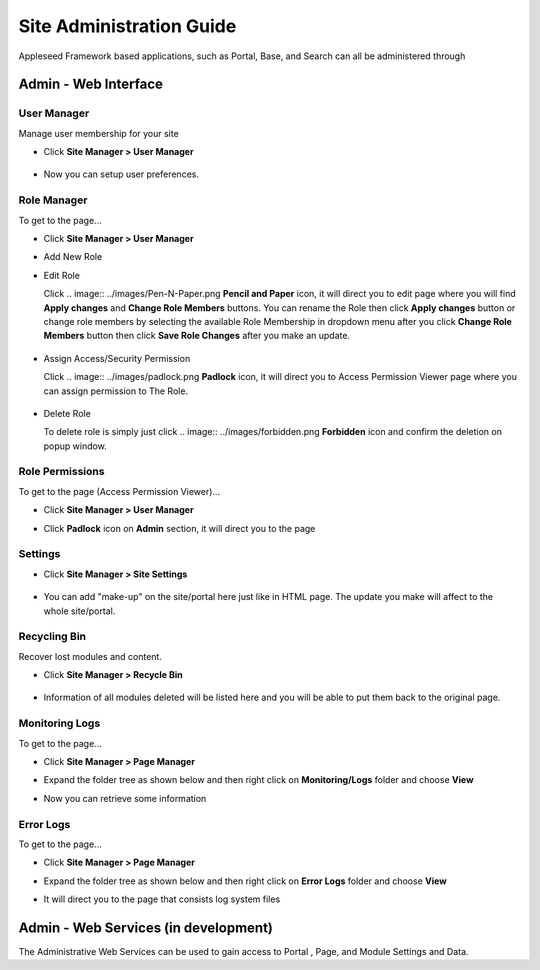 
Site Administration Guide
=========================

Appleseed Framework based applications, such as Portal, Base, and Search
can all be administered through

Admin - Web Interface
---------------------

User Manager
~~~~~~~~~~~~~~~~~~~

Manage user membership for your site

* Click **Site Manager > User Manager**

    .. image:: ../images/Admin-User-Manager1.jpg

* Now you can setup user preferences.

  .. image:: ../images/Admin-User-Manager2.jpg

Role Manager
~~~~~~~~~~~~~~~~~~~

To get to the page...

* Click **Site Manager > User Manager**

* Add New Role

  .. image:: ../images/Admin-Role-Manager1.jpg

* Edit Role

  Click .. image:: ../images/Pen-N-Paper.png **Pencil and Paper** icon, it will direct you to edit page where you will find  **Apply changes** and **Change Role Members** buttons.
  You can rename the Role then click **Apply changes** button or change role members by selecting the available Role Membership in dropdown menu after you click **Change Role Members** button then click **Save Role Changes** after you make an update.

    .. image:: ../images/Admin-Role-Manager2.jpg

* Assign Access/Security Permission

  Click .. image:: ../images/padlock.png **Padlock** icon, it will direct you to Access Permission Viewer page where you can assign permission to The Role.

    .. image:: ../images/Admin-Role-Permission1.jpg

* Delete Role

  To delete role is simply just click .. image:: ../images/forbidden.png **Forbidden** icon and confirm the deletion on popup window.

Role Permissions
~~~~~~~~~~~~~~~~~~~

To get to the page (Access Permission Viewer)...

* Click **Site Manager > User Manager**

* Click **Padlock** icon on **Admin** section, it will direct you to the page

  .. image:: ../images/Admin-Role-Permission1.jpg


Settings
~~~~~~~~

* Click **Site Manager > Site Settings**

    .. image:: ../images/Admin-setting1.jpg

* You can add "make-up" on the site/portal here just like in HTML page. The update you make will affect to the whole site/portal.

    .. image:: ../images/Admin-setting2.jpg


Recycling Bin
~~~~~~~~~~~~~

Recover lost modules and content.

* Click **Site Manager > Recycle Bin**

    .. image:: ../images/Admin-Recycle-Bin1.jpg

* Information of all modules deleted will be listed here and you will be able to put them back to the original page.

    .. image:: ../images/Admin-Recycle-Bin2.jpg

Monitoring Logs
~~~~~~~~~~~~~

To get to the page...

* Click **Site Manager > Page Manager**

  .. image:: ../images/Admin-PageManager-Menu.jpg

* Expand the folder tree as shown below and then right click on **Monitoring/Logs** folder and choose **View**

  .. image:: ../images/Admin-Monitoring-Logs1.jpg

* Now you can retrieve some information

  .. image:: ../images/Admin-Monitoring-Logs2.jpg

Error Logs
~~~~~~~~~~~~~

To get to the page...

* Click **Site Manager > Page Manager**

  .. image:: ../images/Admin-PageManager-Menu.jpg

* Expand the folder tree as shown below and then right click on **Error Logs** folder and choose **View**

  .. image:: ../images/Admin-Error-Logs1.jpg

* It will direct you to the page that consists log system files

  .. image:: ../images/Admin-Error-Logs2.jpg


Admin - Web Services (in development)
-------------------------------------

The Administrative Web Services can be used to gain access to Portal ,
Page, and Module Settings and Data.
